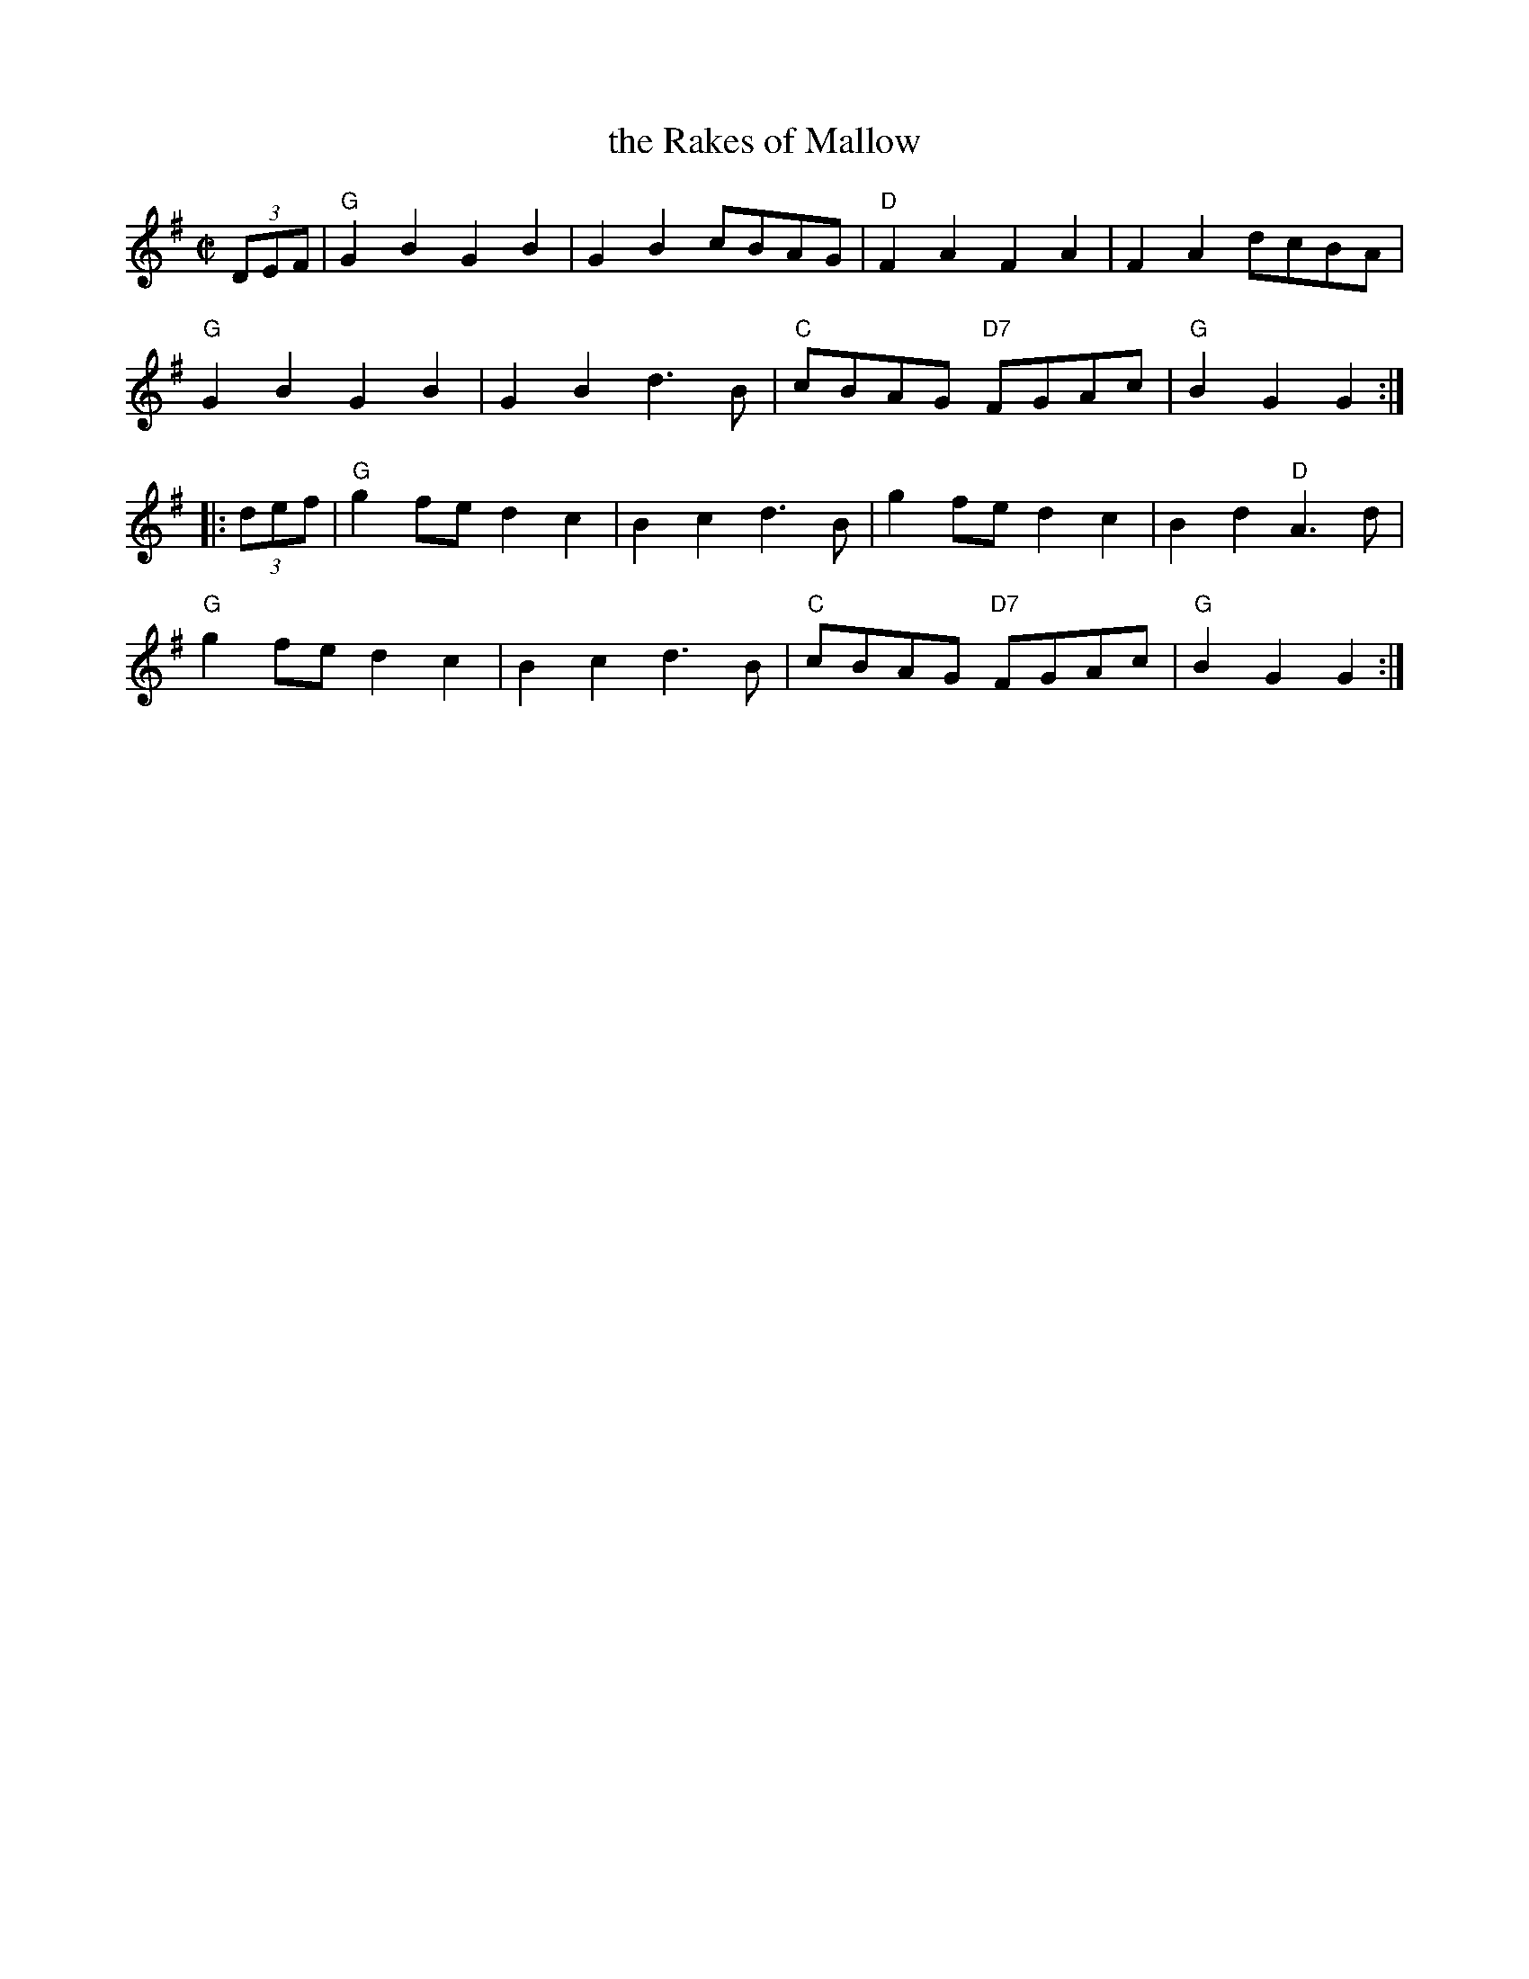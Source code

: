 X: 3
T: the Rakes of Mallow
I: Rakes of Mallow, The	R-3	G	reel
I: Marlow	R-3	G	reel
M: C|
R: polka
K: G
(3DEF |\
"G"G2B2 G2B2 | G2B2 cBAG | "D"F2A2 F2A2 | F2A2 dcBA |
"G"G2B2 G2B2 | G2B2 d3B | "C"cBAG "D7"FGAc | "G"B2G2 G2 :|
|: (3def |\
"G"g2fe d2c2 | B2c2 d3B | g2fe d2c2 | B2d2 "D"A3d |
"G"g2fe d2c2 | B2c2 d3B | "C"cBAG "D7"FGAc | "G"B2G2 G2 :|
% text Roaring Jelly  R-3
